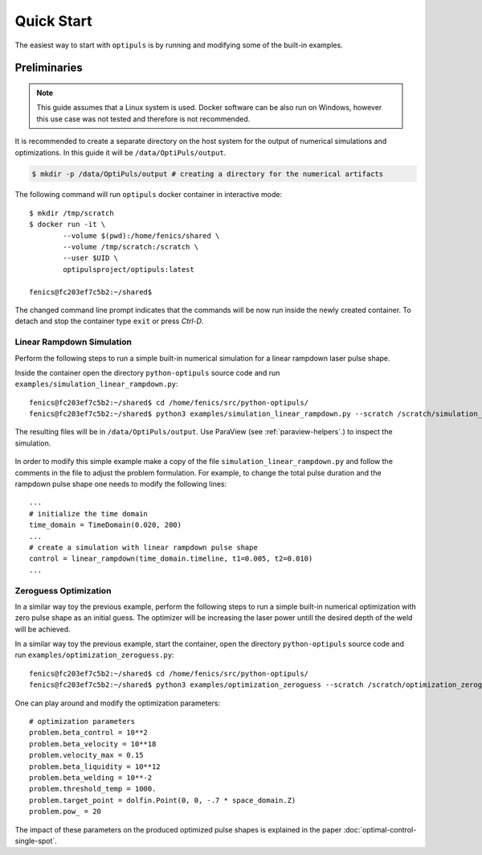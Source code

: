 Quick Start
===========

The easiest way to start with ``optipuls`` is by running and modifying some of the built-in examples.

Preliminaries
-------------

.. note::

   This guide assumes that a Linux system is used. Docker software can be also run on Windows, however this use case was not tested and therefore is not recommended.

It is recommended to create a separate directory on the host system for the output of numerical simulations and optimizations. In this guide it will be ``/data/OptiPuls/output``.

.. code-block::

	$ mkdir -p /data/OptiPuls/output # creating a directory for the numerical artifacts

The following command will run ``optipuls`` docker container in interactive mode::

	$ mkdir /tmp/scratch
	$ docker run -it \
		--volume $(pwd):/home/fenics/shared \
		--volume /tmp/scratch:/scratch \
		--user $UID \
		optipulsproject/optipuls:latest

	fenics@fc203ef7c5b2:~/shared$

The changed command line prompt indicates that the commands will be now run inside the newly created container. To detach and stop the container type ``exit`` or press `Ctrl-D`.


Linear Rampdown Simulation
^^^^^^^^^^^^^^^^^^^^^^^^^^

Perform the following steps to run a simple built-in numerical simulation for a linear rampdown laser pulse shape.

Inside the container open the directory ``python-optipuls`` source code and run ``examples/simulation_linear_rampdown.py``::

	fenics@fc203ef7c5b2:~/shared$ cd /home/fenics/src/python-optipuls/
	fenics@fc203ef7c5b2:~/shared$ python3 examples/simulation_linear_rampdown.py --scratch /scratch/simulation_linear_rampdown/

The resulting files will be in ``/data/OptiPuls/output``. Use ParaView (see :ref:`paraview-helpers`.) to inspect the simulation.

.. figure:: pics/linear_rampdown_control.png

.. figure:: pics/linear_rampdown_simulation.png

In order to modify this simple example make a copy of the file ``simulation_linear_rampdown.py`` and follow the comments in the file to adjust the problem formulation. For example, to change the total pulse duration and the rampdown pulse shape one needs to modify the following lines::

	...
	# initialize the time domain
	time_domain = TimeDomain(0.020, 200)
	...
	# create a simulation with linear rampdown pulse shape
	control = linear_rampdown(time_domain.timeline, t1=0.005, t2=0.010)
	...


Zeroguess Optimization
^^^^^^^^^^^^^^^^^^^^^^

In a similar way toy the previous example, perform the following steps to run a simple built-in numerical optimization with zero pulse shape as an initial guess. The optimizer will be increasing the laser power untill the desired depth of the weld will be achieved.

In a similar way toy the previous example, start the container, open the directory ``python-optipuls`` source code and run ``examples/optimization_zeroguess.py``::

	fenics@fc203ef7c5b2:~/shared$ cd /home/fenics/src/python-optipuls/
	fenics@fc203ef7c5b2:~/shared$ python3 examples/optimization_zeroguess --scratch /scratch/optimization_zeroguess/

.. figure:: pics/zeroguess_optimized_control.png

One can play around and modify the optimization parameters::

	# optimization parameters
	problem.beta_control = 10**2
	problem.beta_velocity = 10**18
	problem.velocity_max = 0.15
	problem.beta_liquidity = 10**12
	problem.beta_welding = 10**-2
	problem.threshold_temp = 1000.
	problem.target_point = dolfin.Point(0, 0, -.7 * space_domain.Z)
	problem.pow_ = 20

The impact of these parameters on the produced optimized pulse shapes is explained in the paper :doc:`optimal-control-single-spot`.
